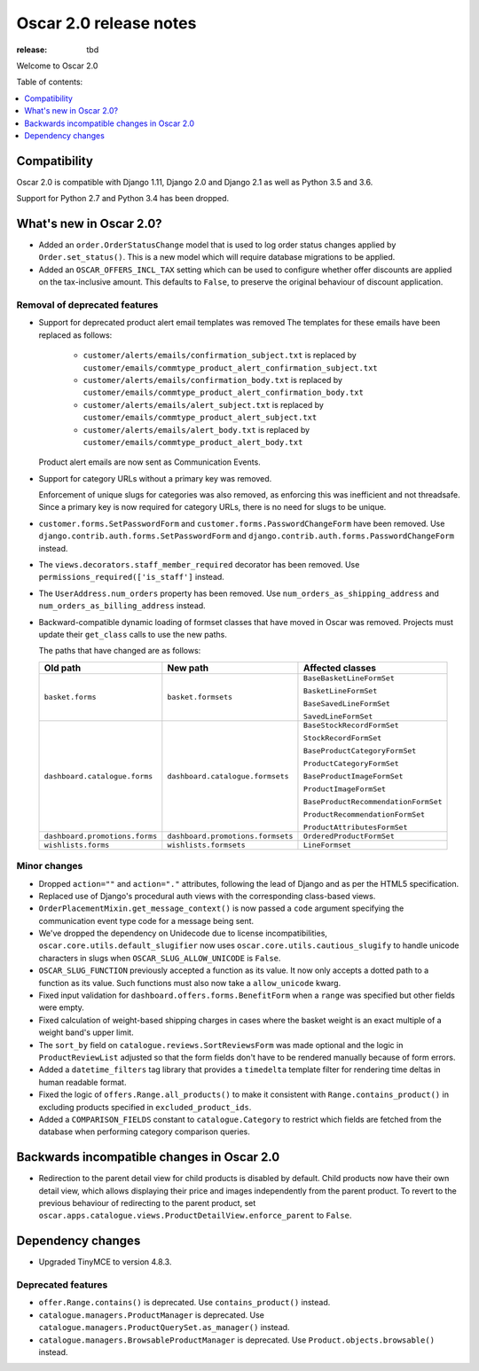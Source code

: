 =======================
Oscar 2.0 release notes
=======================

:release: tbd

Welcome to Oscar 2.0


Table of contents:

.. contents::
    :local:
    :depth: 1


.. _compatibility_of_2.0:

Compatibility
-------------

Oscar 2.0 is compatible with Django 1.11, Django 2.0 and Django 2.1 as well as
Python 3.5 and 3.6.

Support for Python 2.7 and Python 3.4 has been dropped.

.. _new_in_2.0:

What's new in Oscar 2.0?
------------------------

- Added an ``order.OrderStatusChange`` model that is used to log order status changes
  applied by ``Order.set_status()``. This is a new model which will require database migrations to be applied.

- Added an ``OSCAR_OFFERS_INCL_TAX`` setting which can be used to configure whether
  offer discounts are applied on the tax-inclusive amount. This defaults to ``False``,
  to preserve the original behaviour of discount application.

Removal of deprecated features
~~~~~~~~~~~~~~~~~~~~~~~~~~~~~~

- Support for deprecated product alert email templates was removed The templates
  for these emails have been replaced as follows:

    - ``customer/alerts/emails/confirmation_subject.txt`` is replaced by
      ``customer/emails/commtype_product_alert_confirmation_subject.txt``
    - ``customer/alerts/emails/confirmation_body.txt`` is replaced by
      ``customer/emails/commtype_product_alert_confirmation_body.txt``
    - ``customer/alerts/emails/alert_subject.txt`` is replaced by
      ``customer/emails/commtype_product_alert_subject.txt``
    - ``customer/alerts/emails/alert_body.txt`` is replaced by
      ``customer/emails/commtype_product_alert_body.txt``

  Product alert emails are now sent as Communication Events.

- Support for category URLs without a primary key was removed.

  Enforcement of unique slugs for categories was also removed, as enforcing
  this was inefficient and not threadsafe. Since a primary key is now required
  for category URLs, there is no need for slugs to be unique.

- ``customer.forms.SetPasswordForm`` and ``customer.forms.PasswordChangeForm``
  have been removed. Use ``django.contrib.auth.forms.SetPasswordForm`` and
  ``django.contrib.auth.forms.PasswordChangeForm`` instead.

- The ``views.decorators.staff_member_required`` decorator has been removed. Use
  ``permissions_required(['is_staff']`` instead.

- The ``UserAddress.num_orders`` property has been removed. Use
  ``num_orders_as_shipping_address`` and ``num_orders_as_billing_address``
  instead.

- Backward-compatible dynamic loading of formset classes that have moved in Oscar was
  removed. Projects must update their ``get_class`` calls to use the new paths.

  The paths that have changed are as follows:

  ================================  ==================================  ================
  Old path                          New path                            Affected classes
  ================================  ==================================  ================
  ``basket.forms``                  ``basket.formsets``                 ``BaseBasketLineFormSet``

                                                                        ``BasketLineFormSet``

                                                                        ``BaseSavedLineFormSet``

                                                                        ``SavedLineFormSet``
  ``dashboard.catalogue.forms``     ``dashboard.catalogue.formsets``    ``BaseStockRecordFormSet``

                                                                        ``StockRecordFormSet``

                                                                        ``BaseProductCategoryFormSet``

                                                                        ``ProductCategoryFormSet``

                                                                        ``BaseProductImageFormSet``

                                                                        ``ProductImageFormSet``

                                                                        ``BaseProductRecommendationFormSet``

                                                                        ``ProductRecommendationFormSet``

                                                                        ``ProductAttributesFormSet``

  ``dashboard.promotions.forms``    ``dashboard.promotions.formsets``   ``OrderedProductFormSet``
  ``wishlists.forms``               ``wishlists.formsets``              ``LineFormset``
  ================================  ==================================  ================

Minor changes
~~~~~~~~~~~~~
- Dropped ``action=""`` and ``action="."`` attributes, following the lead of Django
  and as per the HTML5 specification.

- Replaced use of Django's procedural auth views with the corresponding
  class-based views.

- ``OrderPlacementMixin.get_message_context()`` is now passed a ``code`` argument
  specifying the communication event type code for a message being sent.

- We've dropped the dependency on Unidecode due to license incompatibilities,
  ``oscar.core.utils.default_slugifier`` now uses ``oscar.core.utils.cautious_slugify``
  to handle unicode characters in slugs when ``OSCAR_SLUG_ALLOW_UNICODE`` is ``False``.

- ``OSCAR_SLUG_FUNCTION`` previously accepted a function as its value. It now
  only accepts a dotted path to a function as its value. Such functions must
  also now take a ``allow_unicode`` kwarg.

- Fixed input validation for ``dashboard.offers.forms.BenefitForm`` when a ``range``
  was specified but other fields were empty.

- Fixed calculation of weight-based shipping charges in cases where the basket
  weight is an exact multiple of a weight band's upper limit.

- The ``sort_by`` field on ``catalogue.reviews.SortReviewsForm`` was made optional
  and the logic in ``ProductReviewList`` adjusted so that the form fields
  don't have to be rendered manually because of form errors.

- Added a ``datetime_filters`` tag library that provides a ``timedelta`` template
  filter for rendering time deltas in human readable format.

- Fixed the logic of ``offers.Range.all_products()`` to make it consistent with
  ``Range.contains_product()`` in excluding products specified in ``excluded_product_ids``.

- Added a ``COMPARISON_FIELDS`` constant to ``catalogue.Category`` to restrict
  which fields are fetched from the database when performing category comparison queries.

.. _incompatible_in_2.0:

Backwards incompatible changes in Oscar 2.0
-------------------------------------------

- Redirection to the parent detail view for child products is disabled by default.
  Child products now have their own detail view, which allows displaying their price
  and images independently from the parent product. To revert to the previous behaviour
  of redirecting to the parent product, set
  ``oscar.apps.catalogue.views.ProductDetailView.enforce_parent`` to ``False``.

Dependency changes
------------------

- Upgraded TinyMCE to version 4.8.3.

.. _deprecated_features_in_2.0:

Deprecated features
~~~~~~~~~~~~~~~~~~~

- ``offer.Range.contains()`` is deprecated. Use ``contains_product()`` instead.

- ``catalogue.managers.ProductManager`` is deprecated.
  Use ``catalogue.managers.ProductQuerySet.as_manager()`` instead.

- ``catalogue.managers.BrowsableProductManager`` is deprecated.
  Use ``Product.objects.browsable()`` instead.
